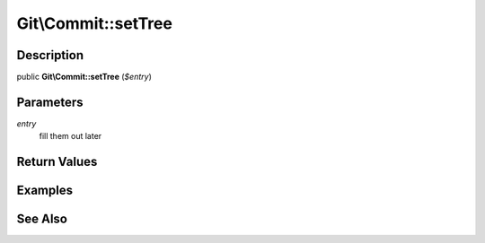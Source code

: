 .. index::
   single: setTree (Git\Commit method)


Git\\Commit::setTree
===========================================================

Description
***********************************************************

public **Git\\Commit::setTree** (*$entry*)


Parameters
***********************************************************

*entry*
  fill them out later


Return Values
***********************************************************

Examples
***********************************************************

See Also
***********************************************************
